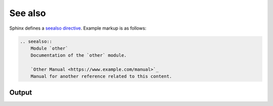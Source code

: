 See also
========

Sphinx defines a `seealso directive`_. Example markup is as follows:

.. code-block:: none

    .. seealso::
        Module `other`
        Documentation of the `other` module.

        `Other Manual <https://www.example.com/manual>`_
        Manual for another reference related to this content.

Output
------

.. seealso::
    Module `other`
    Documentation of the `other` module.

    `Other Manual <https://www.example.com/manual>`_
    Manual for another reference related to this content.


.. references ------------------------------------------------------------------

.. _seealso directive: https://www.sphinx-doc.org/en/master/usage/restructuredtext/directives.html#directive-seealso
